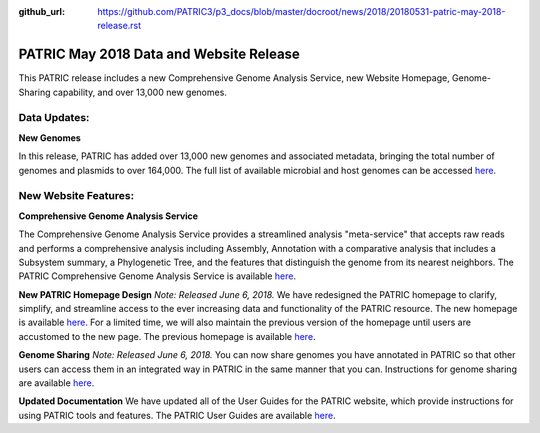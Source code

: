 :github_url: https://github.com/PATRIC3/p3_docs/blob/master/docroot/news/2018/20180531-patric-may-2018-release.rst

PATRIC May 2018 Data and Website Release
==============================================

.. feed-entry::
   :date: 2018-05-31

This PATRIC release includes a new Comprehensive Genome Analysis Service, new Website Homepage, Genome-Sharing capability, and over 13,000 new genomes.

.. cut::


Data Updates:
--------------

**New Genomes**

In this release, PATRIC has added over 13,000 new genomes and associated metadata, bringing the total number of genomes and plasmids to over 164,000. The full list of available microbial and host genomes can be accessed `here
<https://www.patricbrc.org/view/GenomeList/?or(keyword(Bacteria),keyword(Archaea),keyword(Eukaryota))#view_tab=genomes>`__.


New Website Features:
----------------------

**Comprehensive Genome Analysis Service**

The Comprehensive Genome Analysis Service provides a streamlined analysis "meta-service" that accepts raw reads and performs a comprehensive analysis including Assembly, Annotation with a comparative analysis that includes a Subsystem summary, a Phylogenetic Tree, and the features that distinguish the genome from its nearest neighbors. The PATRIC Comprehensive Genome Analysis Service is available `here
<https://patricbrc.org/app/ComprehensiveGenomeAnalysis>`__.

**New PATRIC Homepage Design** *Note: Released June 6, 2018.* 
We have redesigned the PATRIC homepage to clarify, simplify, and streamline access to the ever increasing data and functionality of the PATRIC resource. The new homepage is available `here
<https://www.patricbrc.org/>`__. For a limited time, we will also maintain the previous version of the homepage until users are accustomed to the new page. The previous homepage is available `here
<https://www.patricbrc.org/home-prev/>`__.

**Genome Sharing** *Note: Released June 6, 2018.*
You can now share genomes you have annotated in PATRIC so that other users can access them in an integrated way in PATRIC in the same manner that you can. Instructions for genome sharing are available `here
<https://docs.patricbrc.org//user_guides/workspaces/genome_sharing.html>`__.

**Updated Documentation**
We have updated all of the User Guides for the PATRIC website, which provide instructions for using PATRIC tools and features.  The PATRIC User Guides are available `here
<https://docs.patricbrc.org/user_guides/index.html>`__.




